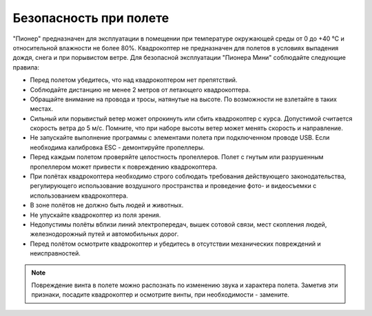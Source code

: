Безопасность при полете
==============================

"Пионер" предназначен для эксплуатации в помещении  при температуре окружающей среды от 0 до +40 °С и относительной влажности не более 80%. Квадрокоптер не предназначен для полетов в условиях выпадения дождя, снега и при порывистом ветре. Для безопасной эксплуатации "Пионера Мини" соблюдайте следующие правила:

* Перед полетом убедитесь, что над квадрокоптером нет препятствий.
* Соблюдайте дистанцию не менее 2 метров от летающего квадрокоптера.
* Обращайте внимание на провода и тросы, натянутые на высоте. По возможности не взлетайте в таких местах.
* Сильный или порывистый ветер может опрокинуть или сбить квадрокоптер с курса. Допустимой считается скорость ветра до 5 м/с. Помните, что при наборе высоты ветер может менять скорость и направление.
* Не запускайте выполнение программы с элементами полета при подключенном проводе USB. Если необходима калибровка ESC - демонтируйте пропеллеры.
* Перед каждым полетом проверяйте целостность пропеллеров. Полет с гнутым или разрушенным пропеллером может привести к повреждению квадрокоптера.
* При полётах квадрокоптера необходимо строго соблюдать требования действующего законодательства, регулирующего использование воздушного пространства и проведение фото- и видеосъемки с использованием квадрокоптера.
* В зоне полётов не должно быть людей и животных.
* Не упускайте квадрокоптер из поля зрения.
* Недопустимы полёты вблизи линий электропередач, вышек сотовой связи, мест скопления людей, железнодорожный путей и автомобильных дорог.
* Перед полётом осмотрите квадрокоптер и убедитесь в отсутствии механических повреждений и неисправностей.

.. note::
	Повреждение винта в полете можно распознать по изменению звука и характера полета. Заметив эти признаки, посадите квадрокоптер и осмотрите винты, при необходимости - замените.



